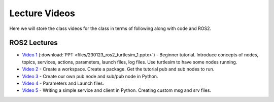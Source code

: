 Lecture Videos
===================

Here we will store the class videos for the class in terms of following along with code and ROS2.

ROS2 Lectures
^^^^^^^^^^^^^

* `Video 1 <http://www.ccrane3.com/eml4930AV/videos/230128_ros2_vid1.mp4>`_ (:download:`PPT <files/230123_ros2_turtlesim_1.pptx>`) - Beginner tutorial. Introduce concepts of nodes, topics, services, actions, parameters, launch files, log files. Use turtlesim to have some nodes running.
* `Video 2 <http://www.ccrane3.com/eml4930AV/videos/230128_ros2_vid2.mp4>`_ - Create a workspace. Create a package. Get the tutorial pub and sub nodes to run.
* `Video 3 <http://www.ccrane3.com/eml4930AV/videos/230129_ros2_vid3.mp4>`_ - Create our own pub node and sub/pub node in Python.
* `Video 4 <http://www.ccrane3.com/eml4930AV/videos/230131_ros2_vid4.mp4>`_ - Parameters and Launch files.
* `Video 5 <http://www.ccrane3.com/eml4930AV/videos/230203_ros2_vid5.mp4>`_ - Writing a simple service and client in Python. Creating custom msg and srv files.
  


.. In Class Videos
.. ^^^^^^^^^^^^^^^

.. * `Class Oct 26th - GPS Processing, Quaternion Explanations and Google Earth Info <http://www.ccrane3.com/eml4930AV/videos/221026_eml4930.mp4>`_
.. * `Class Oct 28th - GPS Nav Walkthrough <http://www.ccrane3.com/eml4930AV/videos/221028_eml4930.mp4>`_
.. * `Class Oct 31st - GPS Nav Path Planning and Following <http://www.ccrane3.com/eml4930AV/videos/221031_eml4930.mp4>`_
.. * `Class Nov 4th - Controller Introduction and Code <http://www.ccrane3.com/eml4930AV/videos/221104_eml4930.mp4>`_
.. * `Class Nov 7th - Controller Tuning Process and Simulation <http://www.ccrane3.com/eml4930AV/videos/221107_eml4930.mp4>`_